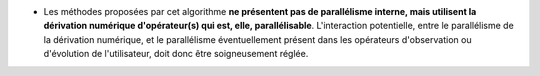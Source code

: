 .. index:: single: Parallélisme de dérivation

- Les méthodes proposées par cet algorithme **ne présentent pas de parallélisme
  interne, mais utilisent la dérivation numérique d'opérateur(s) qui est, elle,
  parallélisable**. L'interaction potentielle, entre le parallélisme de la
  dérivation numérique, et le parallélisme éventuellement présent dans les
  opérateurs d'observation ou d'évolution de l'utilisateur, doit donc être
  soigneusement réglée.
